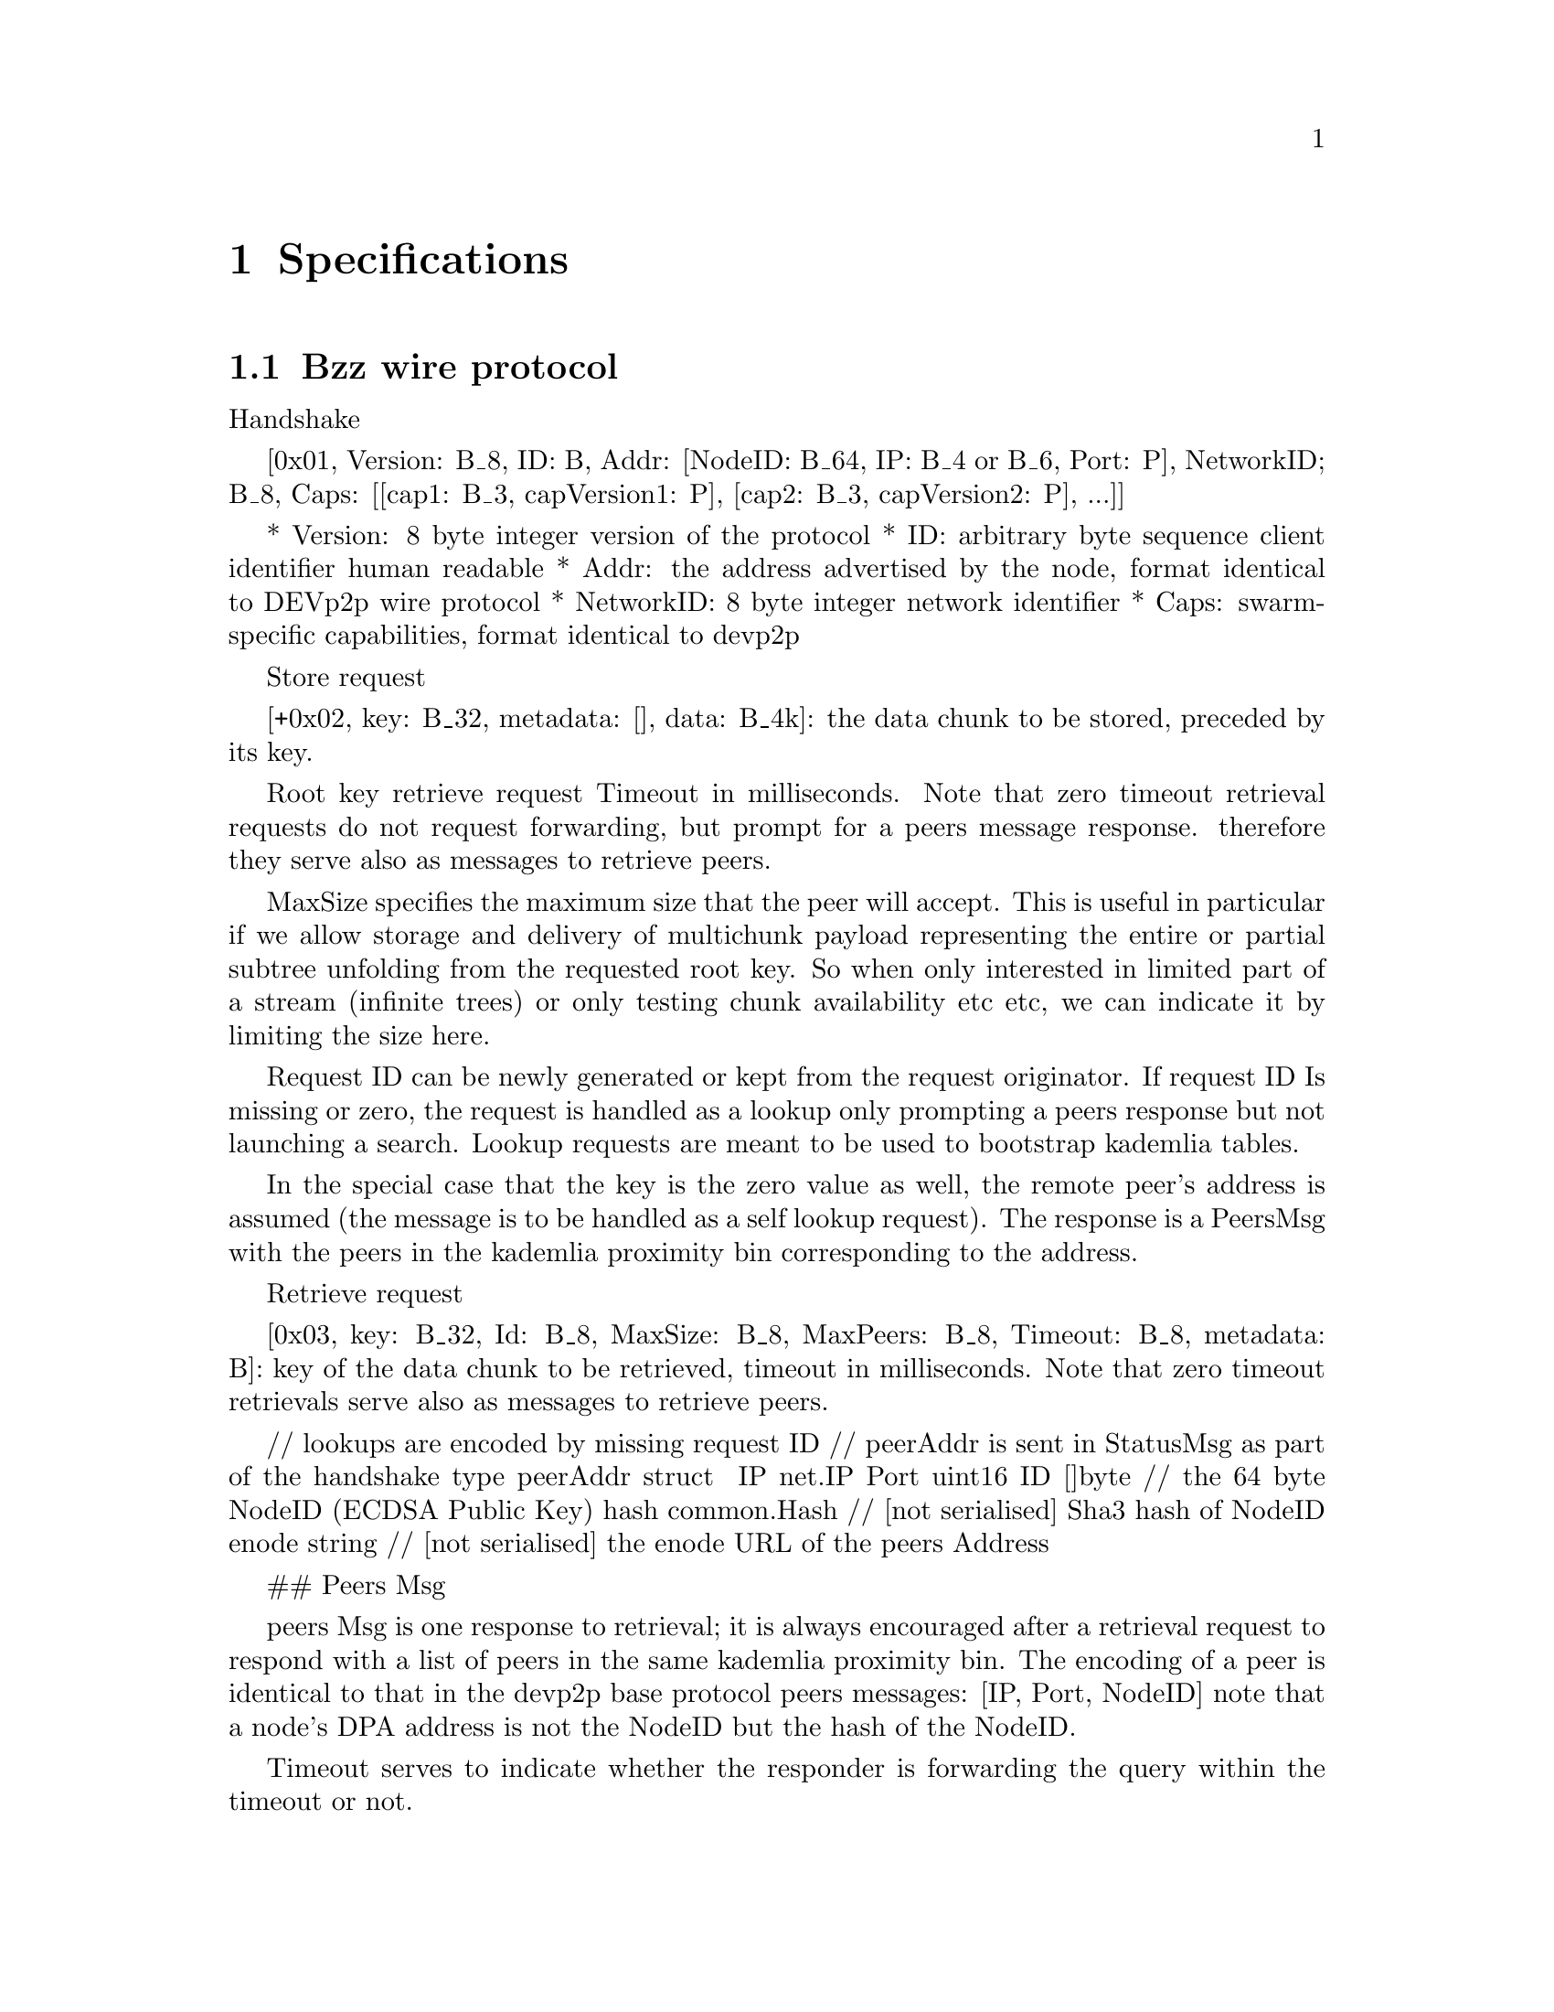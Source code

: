 @node Specifications, Related Projects, Architecture, Top
@chapter Specifications

@menu
* Bzz wire protocol::
* Bzz url scheme::
* Bzz Manifest::
* SWAP - swarm accounting protocol::
@end menu

@node Bzz wire protocol, Bzz url scheme, Specifications, Specifications
@section Bzz wire protocol

 Handshake

 [0x01, Version: B_8, ID: B, Addr: [NodeID: B_64, IP: B_4 or B_6, Port: P], NetworkID; B_8, Caps: [[cap1: B_3, capVersion1: P], [cap2: B_3, capVersion2: P], ...]]

* Version: 8 byte integer version of the protocol
* ID: arbitrary byte sequence client identifier human readable
* Addr: the address advertised by the node, format identical to DEVp2p wire protocol
* NetworkID: 8 byte integer network identifier
* Caps: swarm-specific capabilities, format identical to devp2p

Store request

[+0x02, key: B_32, metadata: [], data: B_4k]: the data chunk to be stored, preceded by its key.


Root key retrieve request
Timeout in milliseconds. Note that zero timeout retrieval requests do not request forwarding, but prompt for a peers message response. therefore they serve also
as messages to retrieve peers.

MaxSize specifies the maximum size that the peer will accept. This is useful in
particular if we allow storage and delivery of multichunk payload representing
the entire or partial subtree unfolding from the requested root key.
So when only interested in limited part of a stream (infinite trees) or only
testing chunk availability etc etc, we can indicate it by limiting the size here.

Request ID can be newly generated or kept from the request originator.
If request ID Is missing or zero, the request is handled as a lookup only
prompting a peers response but not launching a search. Lookup requests are meant
to be used to bootstrap kademlia tables.

In the special case that the key is the zero value as well, the remote peer's
address is assumed (the message is to be handled as a self lookup request).
The response is a PeersMsg with the peers in the kademlia proximity bin
corresponding to the address.

Retrieve request

[0x03, key: B_32, Id: B_8, MaxSize: B_8, MaxPeers: B_8, Timeout: B_8, metadata: B]: key of the data chunk to be retrieved, timeout in milliseconds. Note that zero timeout retrievals serve also as messages to retrieve peers.

// lookups are encoded by missing request ID
// peerAddr is sent in StatusMsg as part of the handshake
type peerAddr struct {
  IP    net.IP
  Port  uint16
  ID    []byte      // the 64 byte NodeID (ECDSA Public Key)
  hash  common.Hash // [not serialised] Sha3 hash of NodeID
  enode string      // [not serialised] the enode URL of the peers Address
}

## Peers Msg

peers Msg is one response to retrieval; it is always encouraged after a retrieval
request to respond with a list of peers in the same kademlia proximity bin.
The encoding of a peer is identical to that in the devp2p base protocol peers
messages: [IP, Port, NodeID]
note that a node's DPA address is not the NodeID but the hash of the NodeID.

Timeout serves to indicate whether the responder is forwarding the query within
the timeout or not.

The Key is the target (if response to a retrieval request) or missing (zero value)
peers address (hash of NodeID) if retrieval request was a self lookup.

Peers message is requested by retrieval requests with a missing or zero value request ID

[0x04, Key: B_32, peers: [[IP, Port, NodeID], [IP, Port, NodeID], .... ], Timeout: B_8, Id: B_8 ]


metadata is as yet a placeholder
it will likely contain info about hops or the entire forward chain of node IDs
this may allow some interesting schemes to evolve optimal routing strategies
metadata for storage and retrieval requests could specify format parameters
relevant for the (blockhashing) chunking scheme used (for chunks corresponding
to a treenode). For instance all runtime params for the chunker (hashing
algorithm used, branching etc.)
Finally metadata can hold accounting info relevant to incentivisation scheme





@node Bzz url scheme, Bzz Manifest, Bzz wire protocol, Specifications
@section Bzz url scheme



@node Bzz Manifest, SWAP - swarm accounting protocol, Bzz url scheme, Specifications
@section Bzz Manifest

@node SWAP - swarm accounting protocol,  , Bzz Manifest, Specifications
@section SWAP - swarm accounting protocol










